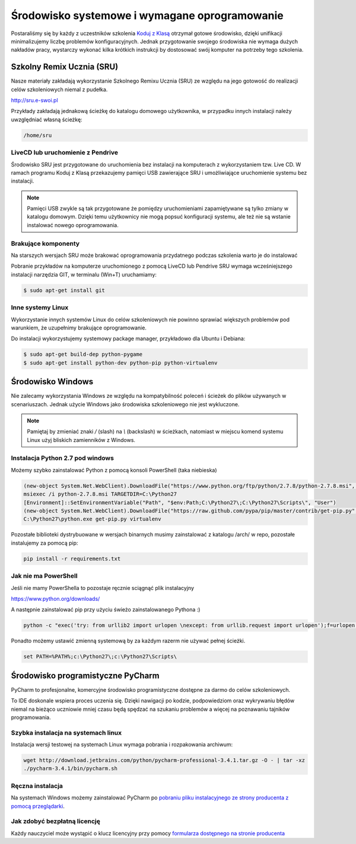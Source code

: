 Środowisko systemowe i wymagane oprogramowanie
==============================================

Postaraliśmy się by każdy z uczestników szkolenia `Koduj z Klasą`_ otrzymał
gotowe środowisko, dzięki unifikacji minimalizujemy liczbę problemów
konfiguracyjnych. Jednak przygotowanie swojego środowiska nie wymaga
dużych nakładów pracy, wystarczy wykonać kilka krótkich instrukcji by
dostosować swój komputer na potrzeby tego szkolenia.

.. _Koduj z Klasą: http://kodujzklasa.pl

Szkolny Remix Ucznia (SRU)
-------------------------

Nasze materiały zakładają wykorzystanie Szkolnego Remixu Ucznia (SRU)
ze względu na jego gotowość do realizacji celów szkoleniowych niemal z pudełka.

http://sru.e-swoi.pl

Przykłady zakładają jednakową ścieżkę do katalogu domowego użytkownika,
w przypadku innych instalacji należy uwzględniać własną ścieżkę:

.. code-block:: bash

    /home/sru


LiveCD lub uruchomienie z Pendrive
^^^^^^^^^^^^^^^^^^^^^^^^^^^^^^^^^^   

Środowisko SRU jest przygotowane do uruchomienia bez instalacji na komputerach
z wykorzystaniem tzw. Live CD. W ramach programu Koduj z Klasą przekazujemy
pamięci USB zawierające SRU i umożliwiające uruchomienie systemu bez instalacji.

.. note::
    Pamięci USB zwykle są tak przygotowane że pomiędzy uruchomieniami
    zapamiętywane są tylko zmiany w katalogu domowym. Dzięki temu użytkownicy
    nie mogą popsuć konfiguracji systemu, ale też nie są wstanie instalować
    nowego oprogramowania.


Brakujące komponenty
^^^^^^^^^^^^^^^^^^^^

Na starszych wersjach SRU może brakować oprogramowania przydatnego podczas szkolenia
warto je do instalować

Pobranie przykładów na komputerze uruchomionego z pomocą LiveCD lub Pendrive SRU
wymaga wcześniejszego instalacji narzędzia GIT, w terminalu (Win+T) uruchamiamy:

.. code-block:: bash

    $ sudo apt-get install git

Inne systemy Linux
^^^^^^^^^^^^^^^^^^

Wykorzystanie innych systemów Linux do celów szkoleniowych nie powinno
sprawiać większych problemów pod warunkiem, że uzupełnimy brakujące oprogramowanie.

Do instalacji wykorzystujemy systemowy package manager,
przykładowo dla Ubuntu i Debiana:

.. code-block:: bash

    $ sudo apt-get build-dep python-pygame
    $ sudo apt-get install python-dev python-pip python-virtualenv

Środowisko Windows
------------------

Nie zalecamy wykorzystania Windows ze względu na kompatybilność poleceń
i ścieżek do plików używanych w scenariuszach. Jednak użycie Windows jako
środowiska szkoleniowego nie jest wykluczone.

.. note::
    Pamiętaj by zmieniać znaki `/` (slash) na `\\` (backslash) w ścieżkach,
    natomiast w miejscu komend systemu Linux użyj bliskich zamienników z Windows.


Instalacja Python 2.7 pod windows
^^^^^^^^^^^^^^^^^^^^^^^^^^^^^^^^^

Możemy szybko zainstalować Python z pomocą konsoli PowerShell (taka niebieska)

.. code-block:: PowerShell

    (new-object System.Net.WebClient).DownloadFile("https://www.python.org/ftp/python/2.7.8/python-2.7.8.msi", "$pwd\python-2.7.8.msi")
    msiexec /i python-2.7.8.msi TARGETDIR=C:\Python27
    [Environment]::SetEnvironmentVariable("Path", "$env:Path;C:\Python27\;C:\Python27\Scripts\", "User")
    (new-object System.Net.WebClient).DownloadFile("https://raw.github.com/pypa/pip/master/contrib/get-pip.py", "$pwd\get-pip.py")
    C:\Python27\python.exe get-pip.py virtualenv

Pozostałe biblioteki dystrybuowane w wersjach binarnych musimy zainstalować
z katalogu /arch/ w repo, pozostałe instalujemy za pomocą pip:

.. code-block:: bash

    pip install -r requirements.txt

Jak nie ma PowerShell
^^^^^^^^^^^^^^^^^^^^^

Jeśli nie mamy PowerShella to pozostaje ręcznie sciągnąć plik instalacyjny

https://www.python.org/downloads/

A następnie zainstalować pip przy użyciu świeżo zainstalowanego Pythona :)

.. code-block:: bash

    python -c "exec('try: from urllib2 import urlopen \nexcept: from urllib.request import urlopen');f=urlopen('https://raw.github.com/pypa/pip/master/contrib/get-pip.py').read();exec(f)"

Ponadto możemy ustawić zmienną systemową by za każdym razerm nie używać pełnej ścieżki.

.. code-block:: Batch

    set PATH=%PATH%;c:\Python27\;c:\Python27\Scripts\

Środowisko programistyczne PyCharm
----------------------------------

PyCharm to profesjonalne, komercyjne środowisko programistyczne dostępne za darmo
do celów szkoleniowych.

To IDE doskonale wspiera proces uczenia się. Dzięki nawigacji po kodzie,
podpowiedziom oraz wykrywaniu błędów niemal na bieżąco uczniowie mniej
czasu będą spędzać na szukaniu problemów a więcej na poznawaniu tajników
programowania.

Szybka instalacja na systemach linux
^^^^^^^^^^^^^^^^^^^^^^^^^^^^^^^^^^^^

Instalacja wersji testowej na systemach Linux wymaga pobrania i rozpakowania archiwum:

.. code-block:: bash

    wget http://download.jetbrains.com/python/pycharm-professional-3.4.1.tar.gz -O - | tar -xz
    ./pycharm-3.4.1/bin/pycharm.sh

Ręczna instalacja
^^^^^^^^^^^^^^^^^

Na systemach Windows możemy zainstalować PyCharm po `pobraniu pliku instalacyjnego
ze strony producenta z pomocą przeglądarki <http://www.jetbrains.com/pycharm/download/>`_.


Jak zdobyć bezpłatną licencję
^^^^^^^^^^^^^^^^^^^^^^^^^^^^^

Każdy nauczyciel może wystąpić o klucz licencyjny przy pomocy `formularza
dostępnego na stronie producenta <http://www.jetbrains.com/eforms/classroomRequest.action?licenseRequest=PCP04LS#>`_



